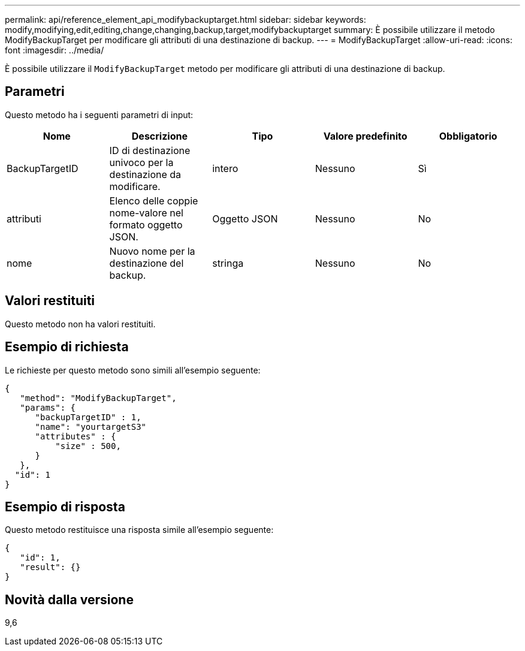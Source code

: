 ---
permalink: api/reference_element_api_modifybackuptarget.html 
sidebar: sidebar 
keywords: modify,modifying,edit,editing,change,changing,backup,target,modifybackuptarget 
summary: È possibile utilizzare il metodo ModifyBackupTarget per modificare gli attributi di una destinazione di backup. 
---
= ModifyBackupTarget
:allow-uri-read: 
:icons: font
:imagesdir: ../media/


[role="lead"]
È possibile utilizzare il `ModifyBackupTarget` metodo per modificare gli attributi di una destinazione di backup.



== Parametri

Questo metodo ha i seguenti parametri di input:

|===
| Nome | Descrizione | Tipo | Valore predefinito | Obbligatorio 


 a| 
BackupTargetID
 a| 
ID di destinazione univoco per la destinazione da modificare.
 a| 
intero
 a| 
Nessuno
 a| 
Sì



 a| 
attributi
 a| 
Elenco delle coppie nome-valore nel formato oggetto JSON.
 a| 
Oggetto JSON
 a| 
Nessuno
 a| 
No



 a| 
nome
 a| 
Nuovo nome per la destinazione del backup.
 a| 
stringa
 a| 
Nessuno
 a| 
No

|===


== Valori restituiti

Questo metodo non ha valori restituiti.



== Esempio di richiesta

Le richieste per questo metodo sono simili all'esempio seguente:

[listing]
----
{
   "method": "ModifyBackupTarget",
   "params": {
      "backupTargetID" : 1,
      "name": "yourtargetS3"
      "attributes" : {
          "size" : 500,
      }
   },
  "id": 1
}
----


== Esempio di risposta

Questo metodo restituisce una risposta simile all'esempio seguente:

[listing]
----
{
   "id": 1,
   "result": {}
}
----


== Novità dalla versione

9,6
